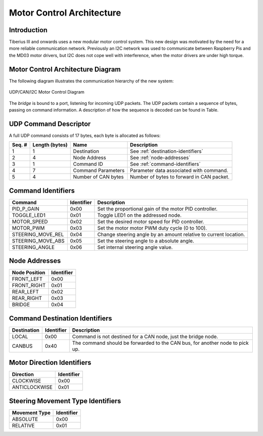 Motor Control Architecture
==========================

Introduction
------------
Tiberius III and onwards uses a new modular motor control system.
This new design was motivated by the need for a more reliable communication network.
Previously an I2C network was used to communicate between Raspberry Pis
and the MD03 motor drivers, but I2C does not cope well with interference,
when the motor drivers are under high torque.

Motor Control Architecture Diagram
----------------------------------
The following diagram illustrates the communication hierarchy of the new system:

.. figure::  images/udp_motor_control.png
   :align:   center

   UDP/CAN/I2C Motor Control Diagram

The `bridge` is bound to a port, listening for incoming UDP packets.
The UDP packets contain a sequence of bytes, passing on command information.
A description of how the sequence is decoded can be found in Table.

UDP Command Descriptor
----------------------

A full UDP command consists of 17 bytes, each byte is allocated as follows:

+------------+------------------+---------------------+-------------------------------------------+
| Seq. #     | Length (bytes)   | Name                | Description                               |
+============+==================+=====================+===========================================+
| 1          | 1                | Destination         | See :ref:`destination-identifiers`        |
+------------+------------------+---------------------+-------------------------------------------+
| 2          | 4                | Node Address        | See :ref:`node-addresses`                 |
+------------+------------------+---------------------+-------------------------------------------+
| 3          | 1                | Command ID          | See :ref:`command-identifiers`            |
+------------+------------------+---------------------+-------------------------------------------+
| 4          | 7                | Command Parameters  | Parameter data associated with command.   |
+------------+------------------+---------------------+-------------------------------------------+
| 5          | 4                | Number of CAN bytes | Number of bytes to forward in CAN packet. |
+------------+------------------+---------------------+-------------------------------------------+

.. _command-identifiers:

Command Identifiers
-------------------

+--------------------+------------------+------------------------------------------------------------------+
| Command            | Identifier       | Description                                                      |
+====================+==================+==================================================================+
| PID_P_GAIN         | 0x00             | Set the proportional gain of the motor PID controller.           |
+--------------------+------------------+------------------------------------------------------------------+
| TOGGLE_LED1        | 0x01             | Toggle LED1 on the addressed node.                               |
+--------------------+------------------+------------------------------------------------------------------+
| MOTOR_SPEED        | 0x02             | Set the desired motor speed for PID controller.                  |
+--------------------+------------------+------------------------------------------------------------------+
| MOTOR_PWM          | 0x03             | Set the motor motor PWM duty cycle (0 to 100).                   |
+--------------------+------------------+------------------------------------------------------------------+
| STEERING_MOVE_REL  | 0x04             | Change steering angle by an amount relative to current location. |
+--------------------+------------------+------------------------------------------------------------------+
| STEERING_MOVE_ABS  | 0x05             | Set the steering angle to a absolute angle.                      |
+--------------------+------------------+------------------------------------------------------------------+
| STEERING_ANGLE     | 0x06             | Set internal steering angle value.                               |
+--------------------+------------------+------------------------------------------------------------------+

.. _node-addresses:

Node Addresses
---------------

+--------------------+------------------+
| Node Position      | Identifier       |
+====================+==================+
| FRONT_LEFT         | 0x00             |
+--------------------+------------------+
| FRONT_RIGHT        | 0x01             |
+--------------------+------------------+
| REAR_LEFT          | 0x02             |
+--------------------+------------------+
| REAR_RIGHT         | 0x03             |
+--------------------+------------------+
| BRIDGE             | 0x04             |
+--------------------+------------------+

.. _destination-identifiers:

Command Destination Identifiers
-------------------------------

+--------------------+------------------+---------------------------------------------------------------+
| Destination        | Identifier       | Description                                                   |
+====================+==================+===============================================================+
| LOCAL              | 0x00             | Command is not destined for a CAN node, just the bridge node. |
+--------------------+------------------+---------------------------------------------------------------+
| CANBUS             | 0x40             | The command should be forwarded to the CAN bus,               |
|                    |                  | for another node to pick up.                                  |
+--------------------+------------------+---------------------------------------------------------------+

.. _motor_direction_identifiers:

Motor Direction Identifiers
---------------------------

+--------------------+------------------+
| Direction          | Identifier       |
+====================+==================+
| CLOCKWISE          | 0x00             |
+--------------------+------------------+
| ANTICLOCKWISE      | 0x01             |
+--------------------+------------------+

.. _steering_movement_type_identifiers:

Steering Movement Type Identifiers
----------------------------------

+--------------------+------------------+
| Movement Type      | Identifier       |
+====================+==================+
| ABSOLUTE           | 0x00             |
+--------------------+------------------+
| RELATIVE           | 0x01             |
+--------------------+------------------+
